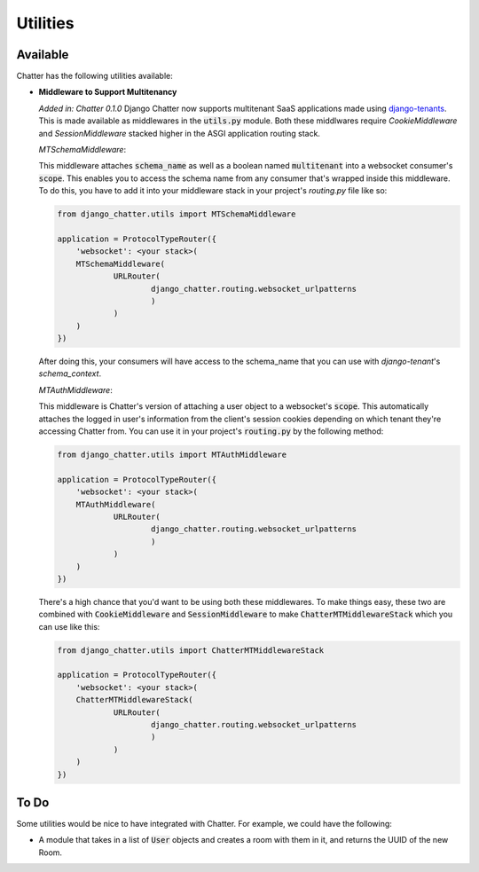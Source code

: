 Utilities
=========

Available
---------

Chatter has the following utilities available:

* **Middleware to Support Multitenancy**

  *Added in: Chatter 0.1.0*
  Django Chatter now supports multitenant SaaS applications made using
  `django-tenants <https://github.com/tomturner/django-tenants>`_.
  This is made available as middlewares in the :code:`utils.py` module.
  Both these middlwares require `CookieMiddleware` and `SessionMiddleware` stacked
  higher in the ASGI application routing stack.

  *MTSchemaMiddleware*:

  This middleware attaches :code:`schema_name` as well as a boolean named
  :code:`multitenant` into a websocket consumer's :code:`scope`. This enables
  you to access the schema name from any consumer that's wrapped inside this
  middleware. To do this, you have to add it into your middleware stack in your
  project's `routing.py` file like so:

  .. code-block:: python

    from django_chatter.utils import MTSchemaMiddleware

    application = ProtocolTypeRouter({
    	'websocket': <your stack>(
        MTSchemaMiddleware(
      		URLRouter(
      			django_chatter.routing.websocket_urlpatterns
      			)
      		)
        )
    })

  After doing this, your consumers will have access to the schema_name that you
  can use with `django-tenant`'s `schema_context`.

  *MTAuthMiddleware*:

  This middleware is Chatter's version of attaching a user object to a
  websocket's :code:`scope`. This automatically attaches the logged in user's
  information from the client's session cookies depending on which tenant
  they're accessing Chatter from. You can use it in your project's
  :code:`routing.py` by the following method:

  .. code-block:: python

    from django_chatter.utils import MTAuthMiddleware

    application = ProtocolTypeRouter({
    	'websocket': <your stack>(
        MTAuthMiddleware(
      		URLRouter(
      			django_chatter.routing.websocket_urlpatterns
      			)
      		)
        )
    })

  There's a high chance that you'd want to be using both these middlewares. To
  make things easy, these two are combined with :code:`CookieMiddleware` and
  :code:`SessionMiddleware` to make :code:`ChatterMTMiddlewareStack` which you
  can use like this:

  .. code-block:: python

    from django_chatter.utils import ChatterMTMiddlewareStack

    application = ProtocolTypeRouter({
    	'websocket': <your stack>(
        ChatterMTMiddlewareStack(
      		URLRouter(
      			django_chatter.routing.websocket_urlpatterns
      			)
      		)
        )
    })

To Do
-----

Some utilities would be nice to have integrated with Chatter.
For example, we could have the following:

* A module that takes in a list of :code:`User` objects and creates
  a room with them in it, and returns the UUID of the new Room.
